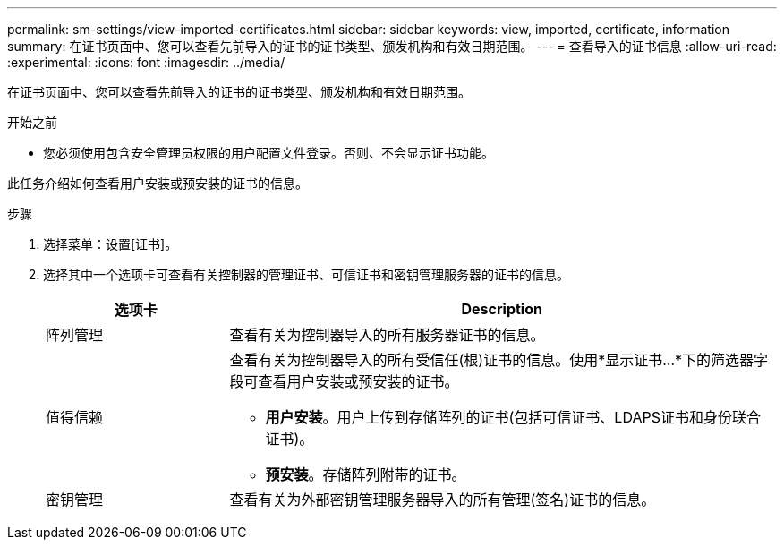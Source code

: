 ---
permalink: sm-settings/view-imported-certificates.html 
sidebar: sidebar 
keywords: view, imported, certificate, information 
summary: 在证书页面中、您可以查看先前导入的证书的证书类型、颁发机构和有效日期范围。 
---
= 查看导入的证书信息
:allow-uri-read: 
:experimental: 
:icons: font
:imagesdir: ../media/


[role="lead"]
在证书页面中、您可以查看先前导入的证书的证书类型、颁发机构和有效日期范围。

.开始之前
* 您必须使用包含安全管理员权限的用户配置文件登录。否则、不会显示证书功能。


此任务介绍如何查看用户安装或预安装的证书的信息。

.步骤
. 选择菜单：设置[证书]。
. 选择其中一个选项卡可查看有关控制器的管理证书、可信证书和密钥管理服务器的证书的信息。
+
[cols="25h,~"]
|===
| 选项卡 | Description 


 a| 
阵列管理
 a| 
查看有关为控制器导入的所有服务器证书的信息。



 a| 
值得信赖
 a| 
查看有关为控制器导入的所有受信任(根)证书的信息。使用*显示证书...*下的筛选器字段可查看用户安装或预安装的证书。

** *用户安装*。用户上传到存储阵列的证书(包括可信证书、LDAPS证书和身份联合证书)。
** *预安装*。存储阵列附带的证书。




 a| 
密钥管理
 a| 
查看有关为外部密钥管理服务器导入的所有管理(签名)证书的信息。

|===

